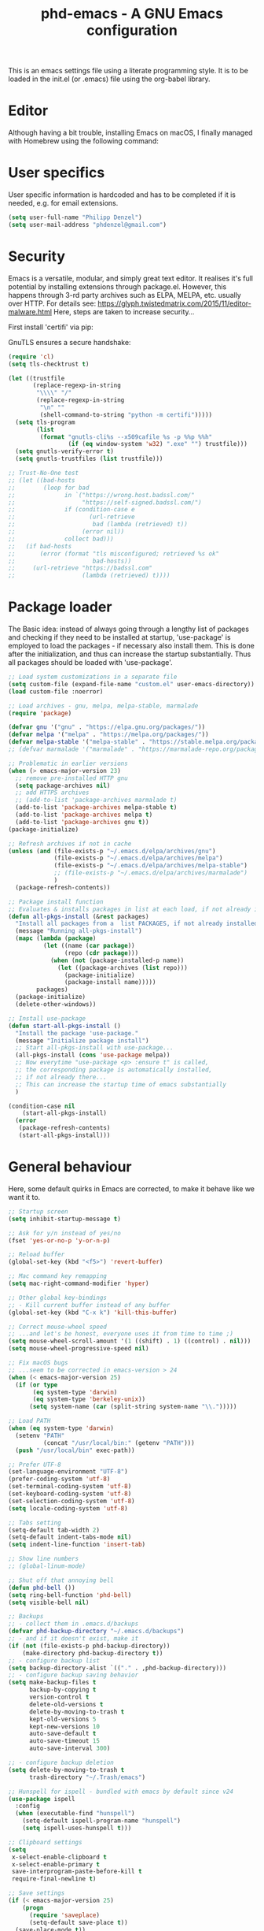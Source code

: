 #+TITLE: phd-emacs - A GNU Emacs configuration
#+STARTUP: indent 
#+OPTIONS: H:5 num:nil tags:nil toc:nil timestamps:t
#+LAYOUT: post
#+DESCRIPTION: Loading emacs configuration using org-babel
#+TAGS: emacs
#+CATEGORIES: editing

This is an emacs settings file using a literate programming style.
It is to be loaded in the init.el (or .emacs) file using the org-babel library. 

* Editor

Although having a bit trouble, installing Emacs on macOS, I finally managed
with Homebrew using the following command:

#+BEGIN_SRC shell :exports none
  brew install --with-cocoa --with-ctags --with-gnutls --with-imagemagick emacs
#+END_SRC


* User specifics

User specific information is hardcoded and has to be completed if it is needed,
e.g. for email extensions.

#+BEGIN_SRC emacs-lisp
  (setq user-full-name "Philipp Denzel")
  (setq user-mail-address "phdenzel@gmail.com")
#+END_SRC


* Security

Emacs is a versatile, modular, and simply great text editor.
It realises it's full potential by installing extensions through package.el.
However, this happens through 3-rd party archives such as ELPA, MELPA, etc.
usually over HTTP.                                                           
For details see:
https://glyph.twistedmatrix.com/2015/11/editor-malware.html
Here, steps are taken to increase security...

First install 'certifi' via pip:

#+BEGIN_SRC shell :exports none
  python -m pip install --user certifi
#+END_SRC

GnuTLS ensures a secure handshake:

#+BEGIN_SRC emacs-lisp
  (require 'cl)
  (setq tls-checktrust t)

  (let ((trustfile
         (replace-regexp-in-string
          "\\\\" "/"
          (replace-regexp-in-string
           "\n" ""
           (shell-command-to-string "python -m certifi")))))
    (setq tls-program
          (list
           (format "gnutls-cli%s --x509cafile %s -p %%p %%h"
                   (if (eq window-system 'w32) ".exe" "") trustfile)))
    (setq gnutls-verify-error t)
    (setq gnutls-trustfiles (list trustfile)))

  ;; Trust-No-One test
  ;; (let ((bad-hosts
  ;;        (loop for bad
  ;;              in `("https://wrong.host.badssl.com/"
  ;;                   "https://self-signed.badssl.com/")
  ;;              if (condition-case e
  ;;                     (url-retrieve
  ;;                      bad (lambda (retrieved) t))
  ;;                   (error nil))
  ;;              collect bad)))
  ;;   (if bad-hosts
  ;;       (error (format "tls misconfigured; retrieved %s ok"
  ;;                      bad-hosts))
  ;;     (url-retrieve "https://badssl.com"
  ;;                   (lambda (retrieved) t))))
#+END_SRC


* Package loader

The Basic idea: instead of always going through a lengthy list of packages
and checking if they need to be installed at startup, 'use-package' is
employed to load the packages - if necessary also install them.
This is done after the initialization, and thus can increase the startup
substantially.
Thus all packages should be loaded with 'use-package'.

#+BEGIN_SRC emacs-lisp
  ;; Load system customizations in a separate file
  (setq custom-file (expand-file-name "custom.el" user-emacs-directory))
  (load custom-file :noerror)

  ;; Load archives - gnu, melpa, melpa-stable, marmalade
  (require 'package)

  (defvar gnu '("gnu" . "https://elpa.gnu.org/packages/"))
  (defvar melpa '("melpa" . "https://melpa.org/packages/"))
  (defvar melpa-stable '("melpa-stable" . "https://stable.melpa.org/packages/"))
  ;; (defvar marmalade '("marmalade" . "https://marmalade-repo.org/packages/"))

  ;; Problematic in earlier versions
  (when (> emacs-major-version 23)
    ;; remove pre-installed HTTP gnu
    (setq package-archives nil)
    ;; add HTTPS archives
    ;; (add-to-list 'package-archives marmalade t)
    (add-to-list 'package-archives melpa-stable t)
    (add-to-list 'package-archives melpa t)
    (add-to-list 'package-archives gnu t))
  (package-initialize)

  ;; Refresh archives if not in cache
  (unless (and (file-exists-p "~/.emacs.d/elpa/archives/gnu")
               (file-exists-p "~/.emacs.d/elpa/archives/melpa")
               (file-exists-p "~/.emacs.d/elpa/archives/melpa-stable")
               ;; (file-exists-p "~/.emacs.d/elpa/archives/marmalade")
               )
    (package-refresh-contents))

  ;; Package install function
  ;; Evaluates & installs packages in list at each load, if not already installed
  (defun all-pkgs-install (&rest packages)
    "Install all packages from a  list PACKAGES, if not already installed."
    (message "Running all-pkgs-install")
    (mapc (lambda (package)
            (let ((name (car package))
                  (repo (cdr package)))
              (when (not (package-installed-p name))
                (let ((package-archives (list repo)))
                  (package-initialize)
                  (package-install name)))))
          packages)
    (package-initialize)
    (delete-other-windows))

  ;; Install use-package
  (defun start-all-pkgs-install ()
    "Install the package 'use-package."
    (message "Initialize package install")
    ;; Start all-pkgs-install with use-package...
    (all-pkgs-install (cons 'use-package melpa))
    ;; Now everytime "use-package <p> :ensure t" is called,
    ;; the corresponding package is automatically installed,
    ;; if not already there...
    ;; This can increase the startup time of emacs substantially
    )

  (condition-case nil
      (start-all-pkgs-install)
    (error
     (package-refresh-contents)
     (start-all-pkgs-install)))

#+END_SRC


* General behaviour

Here, some default quirks in Emacs are corrected, to make it behave
like we want it to.

#+BEGIN_SRC emacs-lisp
  ;; Startup screen
  (setq inhibit-startup-message t)

  ;; Ask for y/n instead of yes/no
  (fset 'yes-or-no-p 'y-or-n-p)

  ;; Reload buffer
  (global-set-key (kbd "<f5>") 'revert-buffer)

  ;; Mac command key remapping
  (setq mac-right-command-modifier 'hyper)

  ;; Other global key-bindings
  ;; - Kill current buffer instead of any buffer
  (global-set-key (kbd "C-x k") 'kill-this-buffer)

  ;; Correct mouse-wheel speed
  ;; ...and let's be honest, everyone uses it from time to time ;)
  (setq mouse-wheel-scroll-amount '(1 ((shift) . 1) ((control) . nil)))
  (setq mouse-wheel-progressive-speed nil)

  ;; Fix macOS bugs
  ;; ...seem to be corrected in emacs-version > 24
  (when (< emacs-major-version 25)
    (if (or type
         (eq system-type 'darwin)
         (eq system-type 'berkeley-unix))
        (setq system-name (car (split-string system-name "\\.")))))

  ;; Load PATH
  (when (eq system-type 'darwin)
    (setenv "PATH"
            (concat "/usr/local/bin:" (getenv "PATH")))
    (push "/usr/local/bin" exec-path))

  ;; Prefer UTF-8
  (set-language-environment "UTF-8")
  (prefer-coding-system 'utf-8)
  (set-terminal-coding-system 'utf-8)
  (set-keyboard-coding-system 'utf-8)
  (set-selection-coding-system 'utf-8)
  (setq locale-coding-system 'utf-8)

  ;; Tabs setting
  (setq-default tab-width 2)
  (setq-default indent-tabs-mode nil)
  (setq indent-line-function 'insert-tab)

  ;; Show line numbers
  ;; (global-linum-mode)

  ;; Shut off that annoying bell
  (defun phd-bell ())
  (setq ring-bell-function 'phd-bell)
  (setq visible-bell nil)

  ;; Backups
  ;; - collect them in .emacs.d/backups
  (defvar phd-backup-directory "~/.emacs.d/backups")
  ;; - and if it doesn't exist, make it
  (if (not (file-exists-p phd-backup-directory))
      (make-directory phd-backup-directory t))
  ;; - configure backup list
  (setq backup-directory-alist `(("." . ,phd-backup-directory)))
  ;; - configure backup saving behavior
  (setq make-backup-files t
        backup-by-copying t
        version-control t
        delete-old-versions t
        delete-by-moving-to-trash t
        kept-old-versions 5
        kept-new-versions 10
        auto-save-default t
        auto-save-timeout 15
        auto-save-interval 300)

  ;; - configure backup deletion
  (setq delete-by-moving-to-trash t
        trash-directory "~/.Trash/emacs")

  ;; Hunspell for ispell - bundled with emacs by default since v24
  (use-package ispell
    :config
    (when (executable-find "hunspell")
      (setq-default ispell-program-name "hunspell")
      (setq ispell-uses-hunspell t)))

  ;; Clipboard settings
  (setq
   x-select-enable-clipboard t
   x-select-enable-primary t
   save-interprogram-paste-before-kill t
   require-final-newline t)

  ;; Save settings
  (if (< emacs-major-version 25)
      (progn
        (require 'saveplace)
        (setq-default save-place t))
    (save-place-mode t))

  ;; In the case file names match for different buffers
  (if (< emacs-major-version)
      (require 'uniquify))
  (setq uniquify-buffer-name-style 'forward)

  ;; No use for cl anymore
  (use-package dash
    :ensure t)

#+END_SRC


* GUI

Settings specific to GUI mode.
Does not take effect when executed in a terminal.

#+BEGIN_SRC emacs-lisp
  (when (display-graphic-p)

    ;; no new frames when opening with Finder/Explorer
    (setq ns-pop-up-frames nil)

    ;; maximize windows
    (global-set-key (kbd "<C-s-268632077>") 'toggle-frame-fullscreen)

    ;; hide bars
    (menu-bar-mode 1) ;; if inside window, might be nice to keep
    (tool-bar-mode -1)
    (scroll-bar-mode -1)

    ;; Scroll moves cursor instead of window
    (global-set-key [wheel-up] '(lambda ()
                                  (interactive)
                                  (previous-line 1)))
    (global-set-key [wheel-down] '(lambda ()
                                    (interactive)
                                    (next-line 1)))

    ;; prefer utf-8 (already defined in general-behavior.el)
    (setq x-select-request-type '(UTF8_STRING COMPOUND_TEXT TEXT STRING))

    ;; Fonts - http://sourcefoundry.org/hack/ or google fonts
    (if (eq system-type 'darwin)
        ;; (set-face-attribute 'default nil :font "Hack-14")
        ;; (set-face-attribute 'default nil :font "Inconsolata-14")
        (set-face-attribute 'default nil :font "Roboto Mono-14")
        ;; (set-face-attribute 'default nil :font "Fira Mono-14")
        ;; (set-face-attribute 'default nil :font "Monaco-14")
      (set-face-attribute 'default nil :font "DejaVu Sans Mono" :height 80))

    )
#+END_SRC


* Terminal

Settings specific to terminal mode.
Does not take effect when executed in a separate window.

#+BEGIN_SRC emacs-lisp
  (unless (display-graphic-p)
    ;; hide bars
    (menu-bar-mode -1)
    (tool-bar-mode -1)
    (scroll-bar-mode -1)

    ;; UTF-8
    (set-terminal-coding-system 'utf-8)
    (set-keyboard-coding-system 'utf-8)

    ;; activate mouse mode
    (xterm-mouse-mode t)
    (mouse-wheel-mode t)
    (global-set-key [mouse-4] '(lambda ()
                                 (interactive)
                                 (previous-line 1)))
    (global-set-key [mouse-5] '(lambda ()
                                 (interactive)
                                 (next-line 1)))
    
    ;; macOS keyboard configuration
    (setq mac-option-modifier 'meta)
    (setq mac-control-modifier 'control)
    (setq mac-right-command-modifier 'super)

    ;; though COMMAND is not very useful due to global OS keybindings
    (setq mac-function-modifier 'none)
    (setq mac-right-command-modifier 'hyper)
    (setq mac-right-option-modifier 'left)

    ;; Keyboard craziness
    ;; Meta has a prefix, by default ESC;
    ;; Very specific to my own terminal... replace with own escape sequences
    (defun phd-terminal-keys ()
      (define-key input-decode-map "\e\eOA" [M-up])
      (define-key input-decode-map "\e\eOB" [M-down])
      (define-key input-decode-map "\e[1;5A" [C-up])
      (define-key input-decode-map "\e[1;5B" [C-down])
      (define-key input-decode-map "\e\e[1;5A" [C-M-up])
      (define-key input-decode-map "\e\e[1;5B" [C-M-down])
      (define-key input-decode-map "\e\e[1;5C" [C-M-right])
      (define-key input-decode-map "\e\e[1;5D" [C-M-left])
      (define-key input-decode-map "\e\e[_" [?\C-\M- ])
      (define-key input-decode-map "\e[\177" [C-backspace]))

    (add-hook 'terminal-init-xterm-hook 'phd-terminal-keys)
    )

#+END_SRC

#+TODO: add key definitions for C-/


* Functions

A few useful functions that can be activated with Meta-x.

#+BEGIN_SRC emacs-lisp
  ;; Get name of the face of the object the cursor is on
  (defun what-face (pos)
    (interactive "d")
    (let ((face (or (get-char-property (point) 'read-face-name)
                    (get-char-property (point) 'face))))
      (if face
          (message "Face: %s" face)
        (message "No face at %d" pos))))

  ;; Indent all
  (defun phd-iwb ()
    "Indent whole buffer"
    (interactive)
    (delete-trailing-whhatitespace)
    (indent-region (point-min) (point-max) nil)
    (untabify (point-min) (point-max)))
  ;;(global-set-key (kbd "C-c n") 'iwb)

  ;; Kill all buffers
  (defun phd-nuke-all-buffers ()
    (interactive)
    (mapcar 'kill-buffer (buffer-list))
    (delete-other-windows))

  ;; Eval and replace - very useful for formulas
  (defun phd-eval-and-replace ()
    "Replace the preceding sexp with its value."
    (interactive)
    (backward-kill-sexp)
    (condition-case nil
        (prin1 (eval (read (current-kill 0)))
               (current-buffer))
      (error (message "Invalid expression")
             (insert (current-kill 0)))))
  (global-set-key (kbd "C-c C-e") 'phd-eval-and-replace)

  ;; Don't load the same buffer when splitting frames
  (defun phd-vsplit-last-buffer ()
    (interactive)
    (split-window-vertically)
    (other-window 1 nil)
    (switch-to-next-buffer))

  (defun phd-hsplit-last-buffer ()
    (interactive)
    (split-window-horizontally)
    (other-window 1 nil)
    (switch-to-next-buffer))

  (global-set-key (kbd "C-x 2") 'phd-vsplit-last-buffer)
  (global-set-key (kbd "C-x 3") 'phd-hsplit-last-buffer)
#+END_SRC


* Agility

The vast majority of packages are designed to speed up your workflow
by adding features which allow you to move inside a file more quickly
in one way or another.
Of course, this is almost always connected to searches.
Here, a few of such packages are configured.

#+BEGIN_SRC emacs-lisp
  ;; Go back to indentation instead of beginning of line
  (global-set-key (kbd "C-a") 'back-to-indentation)

  ;; Efficiently move up or down
  (global-set-key (kbd "<M-up>") 'backward-paragraph)
  (global-set-key (kbd "<M-down>") 'forward-paragraph)

  ;; For orientation
  ;; - highlight current cursor line position
  (global-hl-line-mode nil)
  ;; - highlight cursor line position after scroll
  ;; (use-package beacon
  ;;              :ensure t
  ;;              :config
  ;;              (beacon-mode t)
  ;;              ;; (setq beacon-color "#")
  ;;              )

  ;; Smart forward; built on 'expand-region ...not so smart yet
  ;; (use-package smart-forward
  ;;              :ensure t
  ;;              :bind
  ;;              (("<C-up>" . smart-up)
  ;;               ("<C-down>" . smart-down)
  ;;               ("<C-left>" . smart-backward)
  ;;               ("<C-right>" . smart-forward)))

  ;; Bookmarks; move quickly between bm's with C-c =|[|]
  (use-package bm
    :ensure t
    :bind
    (("C-c =" . bm-toggle)
     ("C-c [" . bm-previous)
     ("C-c ]" . bm-next)))

  ;; Hydra
  ;; see https://github.com/abo-abo/hydra for some cool hydras
  (use-package hydra
    :ensure t)

  ;; Ivy - deprecated
  (use-package ivy
    :ensure t)

  ;; Counsel - common ivy-enhanced emacs commands
  (use-package counsel
    :ensure t
    :bind
    (("M-x" . counsel-M-x)
     ("M-y" . counsel-yank-pop)
     :map ivy-minibuffer-map
     ("M-y" . counsel-yank-pop)))

  ;; Swiper - ivy-enhanced alternative for isearch
  (use-package swiper
    :pin melpa-stable
    :diminish ivy-mode
    :ensure t
    :bind*
    (("C-s" . swiper)
     ("C-c C-r" . ivy-resume)
     ("C-x C-f" . counsel-find-file)
     ("C-c h f" . counsel-describe-function)
     ("C-c h v" . counsel-describe-variable)
     ("C-c i u" . counsel-unicode-char)
     ("M-i" . counsel-imenu)
     ("C-c g" . counsel-git)
     ("C-c j" . counsel-git-grep)
     ("C-c k" . counsel-ag)
     ("C-c l" . counsel-locate))
    :config
    (ivy-mode 1)
    (setq ivy-use-virtual-buffers t)
    (define-key read-expression-map (kbd "C-r")
      #'counsel-expression-history)
    (ivy-set-actions
     'counsel-find-file
     '(("d" (lambda (x)
              (delete-file (expand-file-name x)))
        "delete")))
    (ivy-set-actions
     'ivy-switch-buffer
     '(("k" (lambda (x)
              (kill-buffer x)
              (ivy--reset-state ivy-last))
        "kill")
       ("j" ivy--switch-buffer-other-window-action
        "other window"))))

  ;; Ivy-hydra (ivy almost entirely replaced my helm usage as you can see)
  (use-package ivy-hydra
    :ensure t)

  ;; Ace-jump
  (use-package ace-jump-mode
    :ensure t
    :bind
    ("C-c SPC" . ace-jump-mode))

  ;; Avy; alternative to ace-jump-mode
  (use-package avy
    :ensure t
    :bind
    ("M-s" . avy-goto-word-1))

  ;; Ace-window - awesome when supercharged; see ace-window-keys.png
  (use-package ace-window
    :ensure t
    :defer 1
    :bind
    ("C-x o" . ace-window)
    :config
    (set-face-attribute 'aw-leading-char-face nil
                        :foreground "deep sky blue"
                        :weight 'bold
                        :height 2.0)
               ;; (set-face-attribute 'aw-mode-line-face nil
               ;;                     :inherit 'mode-line-buffer-id
               ;;                     :foreground "lawn green")
    (setq aw-keys '(?a ?s ?d ?f ?j ?k ?l)
          ;; aw-leading-char-style 'path
          aw-dispatch-always t
          aw-dispatch-alist
          '((?x aw-delete-window "Ace - Delete Window")
            (?c aw-swap-window "Ace - Swap Window")
            (?n aw-flip-window)
            (?v aw-split-window-vert "Ace - Split Vert Window")
            (?h aw-split-window-horz "Ace - Split Horz Window")
            (?m delete-other-windows "Ace - Maximize Window")
            (?g delete-other-windows)
            (?b balance-windows)
            ;; (?u winner-undo)
            ;; (?r winner-redo)
            ))
    (when (package-installed-p 'hydra)
      ;; Window
      (defhydra hydra-window-size (:color red)
        "Windows size"
        ("h" shrink-window-horizontally "shrink horizontal")
        ("j" shrink-window "shrink vertical")
        ("k" enlarge-window "enlarge vertical")
        ("l" enlarge-window-horizontally "enlarge horizontal"))
      ;; Frame
      (defhydra hydra-window-frame (:color red)
        "Frame"
        ("f" make-frame "new frame")
        ("x" delete-frame "delete frame"))
      ;; Scrolling
      (defhydra hydra-window-scroll (:color red)
        "Scroll other window"
        ("n" scroll-other-window "scroll")
        ("p" scroll-other-window-down "scroll down"))
      ;; add to dispatch list
      (add-to-list
       'aw-dispatch-alist '(?w hydra-window-size/body) t)
      (add-to-list
       'aw-dispatch-alist '(?o hydra-window-scroll/body) t)
      (add-to-list
       'aw-dispatch-alist '(?\; hydra-window-frame/body) t))
    ;; (ace-window-display-mode t)
    )
#+END_SRC
  

* Editing

Settings to improve editing speed...

** Brackets and parentheses
*** For any coding that uses parentheses
#+BEGIN_SRC emacs-lisp
(show-paren-mode t)
#+END_SRC


*** Auto close bracket insertion
#+BEGIN_SRC emacs-lisp
(electric-pair-mode t)
#+END_SRC


** A few enhancement of default commands


#+BEGIN_SRC emacs-lisp
  ;; - instead of dabbrev-expand
  (global-set-key (kbd "M-.") 'hippie-expand)
  ;; rest of the enhancements is now done with Counsel

  ;; Commenting
  ;; (defun comment-or-uncomment-region-or-line ()
  ;;   "Comments/Uncomments a region or the current line if no region is active"
  ;;   (interactive)
  ;;   (let (beg end)
  ;;     (if (region-active-p)
  ;;         (setq beg (region-beginning) end (region-end))
  ;;       (setq beg (line-beginning-position) end (line-end-position)))
  ;;     (comment-or-uncomment-region beg end)
  ;;     ;; (next-logical-line)
  ;;     ))
  ;; (defun comment-dwim-line (&optional arg)
  ;;    "Replacement for the comment-dwim command. If no region is selected and  current line is not blank and we are not at the end of the line, then comment current line. Replaces default behaviour of comment-dwim, when it inserts comment at the end of the line."
  ;;      (interactive "*P")
  ;;      (comment-normalize-vars)
  ;;      (if (and (not (region-active-p)) (not (looking-at "[ \t]*$")))
  ;;          (comment-or-uncomment-region (line-beginning-position) (line-end-position))
  ;;        (comment-dwim arg)))
  ;; (global-set-key (kbd "M-/") 'comment-dwim-line)
  (use-package comment-dwim-2
    :ensure t
    :bind
    ("M-/" . comment-dwim-2))

  ;; Deletes all the whitespace when you hit backspace or delete
  (use-package hungry-delete
    :ensure t
    :bind
    ("<C-backspace>" . hungry-delete-backward)
    ;; :config
    ;; (global-hungry-delete-mode)
    )

  ;; Text: spelling and wrapping
  (dolist (hook '(text-mode-hook))
    (add-hook hook (lambda()
                     (flyspell-mode 1)
                     ;; (visual-line-mode 1) ;; in conflict with Swiper
                     )))

  ;; Autocomplete - deprecated using company instead
  ;; (use-package auto-complete
  ;;              :ensure t
  ;;              :init
  ;;              ((ac-config-default)
  ;;               (global-auto-complete-mode t)))

  ;; Company - Modern autocomplete [**Comp**lete-**any**thing]
  (use-package company
    :ensure t
    :bind
    ("C-c ." . company-complete)
    :config
    (add-hook 'after-init-hook 'global-company-mode))

  ;; - for fuzzy-complete functionality - unfortunately a bit twitchy
  ;; (use-package company-flx
  ;;              :ensure t
  ;;              :config
  ;;              (with-eval-after-load 'company
  ;;                (company-flx-mode t)))

  ;; Expand-region selection; alternatively use 'mark-sexp
  (use-package expand-region
    :ensure t
    :bind
    (([?\C-\M- ] . er/expand-region)
     ))

  ;; Drag-stuff - simply moves entire lines
  (use-package drag-stuff
    :ensure t
    :bind
    (("<C-M-up>" . drag-stuff-up)
     ("<C-M-down>" . drag-stuff-down)))

  ;; Multiple cursors
  (use-package multiple-cursors
    :ensure t
    :bind
    (("M-SPC" . set-rectangular-region-anchor)
     ("C-c ," . mc/edit-lines)
     ("C->" . mc/mark-next-like-this)
     ("C-<" . mc/mark-previous-like-this)
     ("C-c C-<"  . mc/mark-all-like-this)
     ("<C-M-mouse-1>" . mc/add-cursor-on-click)
     ("M-m"   . hydra-mc/body)
     ("C-x m" . hydra-mc/body))
    :config
    (defhydra hydra-mc (:hint nil)
      "                                                        
      ^Up^            ^Down^        ^Miscellaneous^                
      -----------------------------------------------------------        
      [_p_]   Next    [_n_]   Next    [_l_] Edit lines  [_x_] Arrows     
      [_P_]   Skip    [_N_]   Skip    [_a_] Mark all    [_g_] Regexp     
      [_M-p_] Unmark  [_M-n_] Unmark  [_q_] Quit                         
      "
      ("l"   mc/edit-lines :exit t)
      ("a"   mc/mark-all-like-this-dwim :exit t)
      ("n"   mc/mark-next-like-this)
      ("N"   mc/skip-to-next-like-this)
      ("M-n" mc/unmark-next-like-this)
      ("p"   mc/mark-previous-like-this)
      ("P"   mc/skip-to-previous-like-this)
      ("M-p" mc/unmark-previous-like-this)
      ("g"   mc/mark-all-in-region-regexp :exit t)
      ("r"   mc/mark-sgml-tag-pair :exit t)
      ("x"   mc/mark-more-like-this-extended)
      ("q"   nil)
      ("<mouse-1>" mc/add-cursor-on-click)
      ("<down-mouse-1>" ignore)
      ("<drag-mouse-1>" ignore))
    )

#+END_SRC


* Coding

Adding support for some programming languages or global coding behaviour...

#+BEGIN_SRC emacs-lisp
  ;; Global
  ;; - Paredit
  ;; (use-package paredit
  ;;              :ensure t
  ;;              :diminish paredit-mode
  ;;              :bind
  ;;              (("C-c d" . paredit-forward-down)
  ;;               ("C-c s" . paredit-forward-up))
  ;;              :config
  ;;              (define-key paredit-mode-map ())
  ;; )

  ;; - ensure global hook to all modes
  ;; (use-package paredit-everywhere
  ;;              :ensure t
  ;;              :diminish paredit-everywhere-mode
  ;;              :config
  ;;              (add-hook 'prog-mode-hook #'paredit-everywhere-mode))

  ;; - Error checking; might have to turn that one off again :S
  (use-package flycheck
    :ensure t
    :init
    (global-flycheck-mode 1)
    :config
    (setq-default flycheck-flake8-maximum-line-length 99))

  ;; - Code folding
  (use-package hideshow
    :ensure t
    :bind
    ("C-;" . hs-toggle-hiding)
    :config
    (setq hs-hide-comments nil)
    (setq hs-isearch-open 'x)
    (add-hook 'prog-mode-hook (lambda ()
                                (hs-minor-mode 1))))

  ;; - Snippets
  (use-package yasnippet
    :ensure t
    :defer t
    :config
    (yas-global-mode 1))

  ;; Elisp
  ;; - Highlight parentheses for emacs-lisp
  (use-package highlight-parentheses
    :ensure t
    :diminish highlight-parentheses-mode
    :config
    (add-hook 'emacs-lisp-mode-hook
              (lambda()
                (highlight-parentheses-mode))))

  ;; ...and use pretty rainbow colors afterwards
  (use-package rainbow-delimiters
    :ensure t
    :config
    (add-hook 'lisp-mode-hook
              (lambda()
                (rainbow-delimiters-mode))))
  (global-highlight-parentheses-mode)
  ;; (add-hook 'prog-mode-hook 'rainbow-delimiters-mode)
  ;; (add-hook 'global-hightlight-parentheses-mode-hook 'rainbow-delimiters-mode)

  ;; - String manipulation
  (use-package s
    :ensure t)

  ;; Clojure
  ;; - Snippets
  (use-package clojure-snippets
    :ensure t)

  ;; - Cider
  (use-package cider
    :ensure t
    :pin melpa-stable
    :bind
    (("M-r" . cider-namespace-refresh))
    :config
    (add-hook 'cider-repl-mode-hook #'company-mode)
    (add-hook 'cider-mode-hook #'company-mode)
    (add-hook 'cider-mode-hook #'eldoc-mode)
    (add-hook 'cider-mode-hook #'cider-hydra-mode)
    (setq cider-repl-use-pretty-printing t)
    (setq cider-repl-display-help-banner nil))

  ;; - Cider-Hydras
  (use-package cider-hydra
    :ensure t)

  ;; - refactoring functions
  (use-package clj-refactor
    :ensure t
    :config
    (add-hook 'clojure-mode-hook (lambda() ((clj-refactor-mode 1)
                                            (yas-minor-mode 1))))
    (cljr-add-keybindings-with-prefix "C-c C-m")
    (setq cljr-warn-on-eval nil)
    :bind
    ("C-c '" . hydra-cljr-help-menu/body))

  ;; Python
  (setq py-python-command "python") ;; "python3")
  (setq python-shell-interpreter "python") ;; "python3")

  ;; - company auto-complete
  (use-package company-jedi
    :ensure t
    :init
    (defun phd-python-mode-hook ()
      (add-to-list 'company-backends 'company-jedi))
    (add-hook 'python-mode-hook 'phd-python-mode-hook))
#+END_SRC

Be sure to install the necessary libraries via pip:

#+BEGIN_SRC shell :exports none
  pip install jedi
  pip install flake8
  pip install importmagic
  pip install autopep8
  pip instal yapf
#+END_SRC

Now, elpy can get to work...

#+BEGIN_SRC emacs-lisp
  ;; - for an awesome python dev-env
  ;; (use-package elpy
  ;;   :ensure t
  ;;   :config
  ;;   (elpy-enable))
#+END_SRC


#+BEGIN_SRC emacs-lisp
  ;; - Cython
  (use-package cython-mode
    :ensure t)
#+END_SRC

#+BEGIN_SRC emacs-lisp
  ;; - Scala
  (use-package scala-mode
    :ensure t
    :interpreter
    ("scala" . scala-mode))
#+END_SRC


* Project management

Setting up packages for project management and version control,
e.g. magit, projectile, perspective, etc.

#+BEGIN_SRC emacs-lisp
  ;; Extensive file system package
  (use-package f
    :ensure t)

  ;; Magit
  (use-package magit
    :ensure t
    :bind ("C-c m" . magit-status))

  ;; Magit-gitflow (not tried yet...)
  ;;(use-package magit-gitflow
  ;;           :ensure t
  ;;           :config
  ;;           (add-hook 'magit-mode-hook 'turn-on-magit-gitflow))

  ;; Projectile
  (use-package projectile
    :ensure t
    :config
    (projectile-global-mode)
    (setq projectile-completion-system 'ivy))

  ;; Counsel projectile - ivy-extensions to projectile
  (use-package counsel-projectile
    :ensure t
    :config
    (counsel-projectile-on))

  ;; Perspective
  ;; (use-package perspective
  ;;   :ensure t
  ;;   :config
  ;;   ;; Enable perspective mode
  ;;   (persp-mode t)
  ;;   (defmacro custom-persp (name &rest body)
  ;;     `(let ((initialize (not (gethash ,name perspectives-hash)))
  ;;            (current-perspective persp-curr))
  ;;        (persp-switch ,name)
  ;;        (when initialize ,@body)
  ;;        (setq persp-last current-perspective)))
  ;;   ;; Jump to last perspective
  ;;   (defun custom-persp-last ()
  ;;     (interactive)
  ;;     (persp-switch (persp-name persp-last)))
  ;;   (define-key persp-mode-map (kbd "C-x p -") 'custom-persp-last)
  ;;   ;; Custom mapping, e.g.
  ;;   (defun custom-persp/emacs ()
  ;;     (interactive)
  ;;     (custom-persp "emacs"
  ;;                   (find-file "~/.emacs.d/init.el")))
  ;;   (define-key persp-mode-map (kbd "C-x p e") 'custom-persp/emacs)
  ;;   )

  (use-package perspeen
    :ensure t
    ;; :init
    ;; (setq perspeen-use-tab t)
    :config
    (perspeen-mode)
    ;; :bind
    ;; (("C-x <left>" . perspeen-tab-prev)
    ;; ("C-x <right>" . perspeen-tab-next))
  )
#+END_SRC


* Webbing, Marking up and -down

Loading markup and -down...

** HTML
#+BEGIN_SRC emacs-lisp
  ;; (use-package web-mode
  ;;              :ensure t
  ;;              :config
  ;;              (add-to-list 'auto-mode-alist '("\\.phtml\\'" . web-mode))
  ;;              (add-to-list 'auto-mode-alist '("\\.tpl\\.php\\'" . web-mode))
  ;;              (add-to-list 'auto-mode-alist '("\\.jsp\\'" . web-mode))
  ;;              (add-to-list 'auto-mode-alist '("\\.as[cp]x\\'" . web-mode))
  ;;              (add-to-list 'auto-mode-alist '("\\.erb\\'" . web-mode))
  ;;              (add-to-list 'auto-mode-alist '("\\.mustache\\'" . web-mode))
  ;;              (add-to-list 'auto-mode-alist '("\\.djhtml\\'" . web-mode))
  ;;              (add-to-list 'auto-mode-alist '("\\.html?\\'" . web-mode))
  ;;              (add-to-list 'auto-mode-alist '("\\.xhtml?\\'" . web-mode))
  ;;              (defun my-web-mode-hook ()
  ;;                "Hooks for Web mode."
  ;;                (setq web-mode-enable-auto-closing t)
  ;;                (setq web-mode-enable-auto-quoting t)
  ;;                (setq web-mode-markup-indent-offset 2))
  ;;              (add-hook 'web-mode-hook  'my-web-mode-hook)
  ;;              )

  ;; HTML export
  (use-package htmlize
    :ensure t
    :defer t)

  ;; - Emmet for super fast web-dev
  (use-package emmet-mode
    :ensure t
    :config
    (add-hook 'clojure-mode-hook 'emmet-mode))

  ;; CSS & Co.
  (use-package less-css-mode
    :ensure t
    :defer t)

  (use-package scss-mode
    :ensure t
    :config
    (add-to-list 'auto-mode-alist '("\\.scss\\'" . scss-mode))
    )

  (use-package sass-mode
    :ensure t
    :config
    (add-to-list 'auto-mode-alist '("\\.sass\\'" . sass-mode))
    )

  ;; Markup languages
  (use-package yaml-mode
    :ensure t
    :defer t)

  ;; Markdown (message "message" format-args)ode
  (use-package markdown-mode
    :ensure t
    :defer t
    :config
    (custom-set-variables '(markdown-command
                            "/usr/local/bin/pandoc")) 
    )
#+END_SRC


** Orgmode
#+BEGIN_SRC emacs-lisp
  (eval-after-load "org-indent" '(diminish 'org-indent-mode))
#+END_SRC

Orgmode
#+BEGIN_SRC emacs-lisp
  (use-package org
    :ensure t
    :config
    (setq org-src-fontify-natively t)
    (setq org-src-tab-acts-natively t)
  )
#+END_SRC

Org bullets
#+BEGIN_SRC emacs-lisp
  (use-package org-bullets
    :ensure t
    :commands (org-bullets-mode)
    :init (add-hook 'org-mode-hook (lambda () (org-bullets-mode 1)))
  )
#+END_SRC




** LaTeX

LaTeX stuff...

#+BEGIN_SRC emacs-lisp
  (use-package auctex
    :defer t
    :ensure t
    :config
    (require 'tex)
    (TeX-global-PDF-mode t)
    )

  (use-package latex-preview-pane
    :ensure t
    :config
    (latex-preview-pane-enable))
#+END_SRC



* Helpers

Settings for a few helping features.

#+BEGIN_SRC emacs-lisp
  ;; Which-key - helper for incomplete keystrokes
  (use-package which-key
    :ensure t
    :diminish which-key-mode
    :config
    (which-key-mode))

  ;; Company doc pop-ups
  (use-package company-quickhelp
    :ensure t
    :config
    (eval-after-load 'company
      '(define-key company-active-map
         (kbd "C-c h")
         #'company-quickhelp-manual-begin))
    ;; (company-quickhelp-mode 1)
    )

  ;; Command log mode to see what is being typed
  (use-package command-log-mode
               :ensure t)
#+END_SRC 


* External features

Terminal emulator

#+BEGIN_SRC emacs-lisp

  (use-package xterm-color
    :ensure t)

  (require 'comint)

  (autoload 'ansi-color-for-comint-mode-on "ansi-color" nil t)
  (add-hook 'shell-mode-hook 'ansi-color-for-comint-mode-on)

  ;; (setq insert-directory-program (executable-find "gls"))

  ;; (progn (add-hook 'comint-preoutput-filter-functions 'xterm-color-filter)
  ;;        (setq comint-output-filter-functions (remove 'ansi-color-process-output comint-output-filter-functions)))
#+END_SRC

Some elips experiments...

#+BEGIN_SRC emacs-lisp
  ;; REST client
  (use-package restclient
    :ensure t
    :defer t)

  ;; HTTP requests
  (use-package request
    :ensure t
    :defer t)
#+END_SRC



* Requires

Here, files having problems loading with 'use-package are imported
the old way.
Luckily, so far I was able to move everything to use-package.


* Styling

All style settings are defined here...

#+BEGIN_SRC emacs-lisp
  ;; Load the custom theme
  (load-theme 'phd-dark t)

  ;; Transparent background
  ;; (set-frame-parameter (selected-frame) 'alpha '(95 . 50))
  ;; (add-to-list 'default-frame-alist '(alpha . (95 . 50)))

  ;; Gamma adjustment
  ;; (setq default-frame-alist '((screen-gamma . 1.0)))
  ;; (setq initial-frame-alist '((screen-gamma . 1.0)))

  ;; Prettify symbols
  (global-prettify-symbols-mode 1)

  ;; Load a few themes...
  (use-package color-theme
    :ensure t)
  (use-package base16-theme
    :ensure t)
  ;; (use-package zenburn-theme
  ;;              :ensure t)
  ;; (use-package spacemacs-theme
  ;;           :ensure t)
  ;; (use-package spaceline
  ;;           :ensure t)
#+END_SRC

All-the-icons is pretty. Install the fonts first from
https://github.com/domtronn/all-the-icons.el/tree/master/fonts
#+BEGIN_SRC shell :exports none
cd ~/Downloads
git clone git@github.com:domtronn/all-the-icons.el.git
#+END_SRC

... and afterwards load the package:

#+BEGIN_SRC emacs-lisp
  ;; All the pretty icons
  (use-package all-the-icons
    :ensure t)

  ;; ...use mode-icons instead
  ;; (use-package mode-icons
  ;;           :ensure t
  ;;           :config
  ;;           (mode-icons-mode t))
#+END_SRC

** Modeline
#+BEGIN_SRC emacs-lisp
  (use-package powerline
    :ensure t
    :config
    ;; for terminal mode
    (unless window-system
      (defun all-the-icons-octicon (&rest _) "" "")
      (defun all-the-icons-faicon (&rest _) "" "")
      (defun all-the-icons-fileicon (&rest _) "" "")
      (defun all-the-icons-wicon (&rest _) "" "")
      (defun all-the-icons-alltheicon (&rest _) "" ""))
    ;; Vars
    (defvar phd-modeline-height 30 "modeline height")
    (defvar phd-modeline-bar-width 3 "modeline width")
    ;; Faces
    (defface phd-modeline-buffer-path
      '((t (:inherit mode-line :bold t)))
      "Face used for the dirname of the buffer path")
    (defface phd-modeline-buffer-project
      '((t (:inherit phd-modeline-buffer-path :bold nil)))
      "Face used for the filename of the modeline buffer path")
    (defface phd-modeline-buffer-modified
      '((t (:inherit highlight :background nil)))
      "Face used for the 'unsaved' symbol in the modeline")
    (defface phd-modeline-buffer-major-mode
      '((t (:inherit mode-line :bold t)))
      "Face used for the major-mode segment in the modeline")
    (defface phd-modeline-highlight
      '((t (:inherit mode-line)))
      "Face for bright segments of the modeline")
    ;; - Git/VCS segment
    (defface phd-modeline-info '((t (:inherit success)))
      "Face for info-level messages in the modeline")
    (defface phd-modeline-warning '((t (:inherit warning)))
      "Face for warnings in the modeline")
    (defface phd-modeline-error `((t (:inherit error)))
      "Face for errors in the modeline")
    ;; - Bar; TODO: check inherit colors
    (defface phd-modeline-bar
      '((t (:inherit highlight :foreground nil)))
      "The face of the lhs on the modeline of an active window")
    (defface phd-modeline-eldoc-bar
      '((t (:inherit shadow :foreground nil)))
      "The face of the lhs on the modeline when eldoc is active")
    (defface phd-modeline-inactive-bar
      '((t (:inherit mode-line-inactive)))
      "The face of lhs on the modeline of an inactive window")
    ;; Functions
    (defun phd-ml-flycheck-count (state)
      "Return flycheck information for the given error type STATE"
      (when (flycheck-has-current-errors-p state)
        (if (eq 'running flycheck-last-status-change) "?"
          (cdr-safe (assq state (flycheck-count-errors
                                 flycheck-current-errors))))))
    (defun phd-make-xpm (color height width)
      "Create an XPM bitmap"
      (when window-system
        (propertize
         " " 'display
         (let ((data nil)
               (i 0))
           (setq data (make-list height (make-list width 1)))
           (pl/make-xpm "percent" color color (reverse data))))))
    ;; - Root file
    (defun phd-project-root (&optional strict-p)
      "Get the path to the root of the project"
      (let (projectile-require-project-root strict-p)
        (projectile-project-root)))
    (defun phd-buffer-path ()
      "Gets the path to the buffer"
      (if buffer-file-name
          (let* ((default-directory
                   (f-dirname buffer-file-name))
                 (buffer-path (f-relative buffer-file-name
                                          (phd-project-root)))
                 (max-length (truncate (* (window-body-width) 0.4))
                             ))
            (when (and buffer-path (not (equal buffer-path ".")))
              (if (> (length buffer-path) max-length)
                  (let ((path (reverse (split-string
                                        buffer-path "/" t)))
                        (output ""))
                    (when (and path (equal "" (car path)))
                      (setq path (cdr path)))
                    (while (and path (<= (length output)
                                         (- max-length 4)))
                      (setq output (concat (car path) "/" output))
                      (setq path (cdr path)))
                    (when path
                      (setq output (concat "../" output)))
                    (when (string-suffix-p "/" output)
                      (setq output (substring output 0 -1)))
                    output)
                buffer-path)))
        "%b"))
    ;; - track the current window
    (defsubst active () (eq (selected-window)
                            powerline-selected-window))
    ;; - Memoize for optimization
    (pl/memoize 'phd-make-xpm)
    (pl/memoize 'face-background)
    (pl/memoize 'all-the-icons-octicon)
    ;; - modeline segments
    (defun *buffer-project ()
      ""
      (let ((face (if (active) 'phd-modeline-buffer-project)))
        (concat (all-the-icons-octicon
                 "file-directory"
                 :face face
                 :v-adjust -0.05
                 :height 1.25)
                (propertize (concat " " (abbreviate-file-name
                                         (phd-project-root)))
                            'face face))))
    ;; - Buffer status
    (defun *buffer-info ()
      ""
      (let ((all-the-icons-scale-factor 1.2)
            (modified-p (buffer-modified-p)) faces)
        (if (active)   (push 'phd-modeline-buffer-path faces))
        (if modified-p (push 'phd-modeline-buffer-modified faces))
        (concat (if buffer-read-only
                    (concat (all-the-icons-octicon
                             "lock"
                             :face 'phd-modeline-warning
                             :v-adjust -0.05)
                            " ")
                  (when modified-p
                    (concat
                     (all-the-icons-faicon
                      "floppy-o"
                      :face 'phd-modeline-buffer-modified
                      :v-adjust -0.1)
                     " ")))
                (when (and buffer-file-name
                           (not (file-exists-p buffer-file-name)))
                  (concat (all-the-icons-octicon
                           "circle-slash"
                           :face 'phd-modeline-error
                           :v-adjust -0.05)
                          " "))
                (propertize (phd-buffer-path)
                            'face (if faces `(:inherit ,faces))))))
    ;; - Buffer position
    (defun *buffer-position ()
      "Buffer position"
      (let ((start (window-start))
            (end (window-end))
            (pend (point-max)))
        (if (and (= start 1)
                 (= end pend))
            "All"
          (cond ((= start 1) "@Top")
                ((= end pend) "@Bot")
                (t (format "@%d%%%%" (/ end 0.01 pend)))))))
    ;; - Encoding
    (defun *buffer-encoding ()
      "The encoding and eol style of the buffer"
      (concat (let ((eol-type (coding-system-eol-type
                               buffer-file-coding-system)))
                (cond ((eq eol-type 0) "LF  ")
                      ((eq eol-type 1) "CRLF  ")
                      ((eq eol-type 2) "CR  ")))
              (let* ((sys (coding-system-plist
                           buffer-file-coding-system))
                     (sys-name (plist-get sys :name))
                     (sys-cat (plist-get sys :category)))
                (cond ((memq sys-cat '(coding-category-undecided
                                       coding-category-utf-8))
                       "UTF-8")
                      (t (upcase (symbol-name sys-name)))))
              "  "))
    ;; - Modes
    (defun *major-mode ()
      "The major mode, process, environment and text-scale info."
      (propertize
       (concat (format-mode-line mode-name)
               (if (stringp mode-line-process) mode-line-process)
               (and (featurep 'face-remap)
                    (/= text-scale-mode-amount 0)
                    (format " (%+d)" text-scale-mode-amount)))
       'face (if (active) 'phd-modeline-buffer-major-mode)))
    ;; - Version control status
    (defun *vc ()
      "Displays the current branch, colored based on its state."
      (when (and vc-mode buffer-file-name)
        (let ((backend (vc-backend buffer-file-name))
              (state   (vc-state buffer-file-name))
              (face    'mode-line-inactive)
              (active  (active))
              (all-the-icons-scale-factor 1.0)
              (all-the-icons-default-adjust -0.1))
          (concat (propertize " " 'face 'variable-pitch)
                  (cond ((memq state '(edited added))
                         (if active (setq face 'phd-modeline-info))
                         (all-the-icons-octicon
                          "git-branch"
                          :face face
                          :height 1.2
                          :v-adjust -0.05))
                        ((eq state 'needs-merge)
                         (if active
                             (setq face 'phd-modeline-info))
                         (all-the-icons-octicon
                          "git-merge"
                          :face face))
                        ((eq state 'needs-update)
                         (if active
                             (setq face 'phd-modeline-warning))
                         (all-the-icons-octicon
                          "arrow-down"
                          :face face))
                        ((memq state
                               '(removed conflict unregistered))
                         (if active
                             (setq face 'phd-modeline-error))
                         (all-the-icons-octicon "alert" :face face))
                        (t
                         (if active (setq face 'mode-line))
                         (all-the-icons-octicon
                          "git-branch"
                          :face face
                          :height 1.2
                          :v-adjust -0.05)))
                  " "
                  (propertize
                   (substring vc-mode
                              (+ (if (eq backend 'Hg) 2 3) 2))
                   'face (if active face))
                  "  "
                  (propertize
                   " " 'face 'variable-pitch)))))
    ;; - Flycheck
    (defvar-local phd--flycheck-err-cache nil "")
    (defvar-local phd--flycheck-cache nil "")
    (defun *flycheck ()
      "Persistent and cached flycheck indicators in the modeline"
      (when (and (featurep 'flycheck) flycheck-mode)
        (if (or flycheck-current-errors
                (eq 'running flycheck-last-status-change))
            (or
             (and
              (or
               (eq phd--flycheck-err-cache
                   phd--flycheck-cache)
               (memq flycheck-last-status-change
                     '(running not-checked)))
              (if (eq flycheck-last-status-change 'running)
                  (concat " "
                          (all-the-icons-octicon
                           "ellipsis"
                           :face 'font-lock-doc-face
                           :height 1.1
                           :v-adjust 0)
                          " ")
                phd--flycheck-cache))
             (and (setq phd--flycheck-err-cache
                        flycheck-current-errors)
                  (setq phd--flycheck-cache
                        (let ((fw (phd-ml-flycheck-count
                                   'warning))
                              (fe (phd-ml-flycheck-count
                                   'error)))
                          (concat (if (or fe fw) "  ")
                                  (if fe (concat
                                          (all-the-icons-octicon
                                           "circle-slash"
                                           :face 'phd-modeline-error
                                           :height 1.0
                                           :v-adjust 0)
                                          (propertize
                                           " " 'face
                                           'variable-pitch)
                                          (propertize
                                           (format "%d" fe) 'face
                                           'phd-modeline-error)
                                          " "
                                          ))
                                  (if fw (concat
                                          (all-the-icons-octicon
                                           "alert"
                                           :face
                                           'phd-modeline-warning
                                           :height 0.9
                                           :v-adjust 0)
                                          (propertize
                                           " "
                                           'face
                                           'variable-pitch)
                                          (propertize
                                           (format "%d" fw)
                                           'face
                                           'phd-modeline-warning)
                                          " "
                                          ))
                                  (if (or fe fw)
                                      "  "
                                    (when (active)
                                      (all-the-icons-octicon
                                       "check"
                                       :height 1.2
                                       :v-adjust -0.06))))))))
          (concat
           "  "
           (all-the-icons-octicon "check"
                                  :face (if (active)
                                            'phd-modeline-info)
                                  :height 1.2
                                  :v-adjust -0.06)
           " "))))
    ;; - Selection
    (defun *selection-info ()
      "Information about the current selection"
      (when (and (active) evil-visual-state-p)
        (concat
         " "
         (propertize
          (let ((reg-beg (region-beginning))
                (reg-end (region-end))
                (evil (eq 'visual evil-state)))
            (let ((lines (count-lines
                          reg-beg (min (1+ reg-end) (point-max))))
                  (chars (- (1+ reg-end) reg-beg))
                  (cols (1+ (abs (- (evil-column reg-end)
                                    (evil-column reg-beg))))))
              (cond
               ;; rectangle selection
               ((or (bound-and-true-p rectangle-mark-mode)
                    (and evil (eq 'block evil-visual-selection)))
                (format " %dx%dB " lines (if evil cols (1- cols))))
               ;; line selection
               ((or (> lines 1) (eq 'line evil-visual-selection))
                (if (and (eq evil-state 'visual)
                         (eq evil-this-type 'line))
                    (format " %dL " lines)
                  (format " %dC %dL " chars lines)))
               (t (format " %dC " (if evil chars (1- chars)))))))
          'face 'phd-modeline-highlight))))
    ;; - Macro recording
    (defun *macro-recording ()
      "Display current macro being recorded"
      (when (and (active) defining-kbd-macro)
        (let ((sep (propertize " " 'face 'phd-modeline-panel)))
          (concat sep
                  (propertize (char-to-string evil-this-macro)
                              'face 'phd-modeline-panel)
                  sep
                  (all-the-icons-octicon "triangle-right"
                                         :face 'phd-modeline-panel
                                         :v-adjust -0.05)
                  sep))))
    ;; - Media info
    (defun *media-info ()
      (cond ((eq major-mode 'image-mode)
             (let ((size (image-size
                          (image-get-display-property) :pixels)))
               (format "  %dx%d  " (car size) (cdr size))))))

    ;; modeline
    (defun phd-modeline (&optional id)
      `(:eval
        (let* (;; (meta (concat (*) (*)))
               (lhs (list (phd-make-xpm 
                           (face-background
                            (if (active)
                                'phd-modeline-bar
                              'phd-modeline-inactive-bar))
                           phd-modeline-height
                           phd-modeline-bar-width)
                          " "
                          ,(cond ((eq id 'scratch)
                                  '(*buffer-project))
                                 ((eq id 'media)
                                  '(*media-info))
                                 (t
                                  '(list (*buffer-info)
                                         " L:%l/C:%c "
                                         (*buffer-position)
                                         (*flycheck)
                                         )))))
               (rhs ,(if id
                         '(list (*major-mode))
                       '(list (*major-mode)
                              " "
                              ;; (when perspeen-current-ws perspeen-modestring)
                              "  "
                              (*vc)
                              (*buffer-encoding)
                              )))
               (mid (propertize
                     " " 'display
                     `((space
                        :align-to
                        (- (+ right right-fringe right-margin)
                           ,(1+ (string-width
                                 (format-mode-line rhs)))))))))
          (list lhs mid rhs))))
    ;; Activate/set as default
    (setq-default mode-line-format (phd-modeline))
    ;; (add-hook image-mode-hook
    ;;            (setq mode-line-format (phd-modeline 'media)))
    )
#+END_SRC
